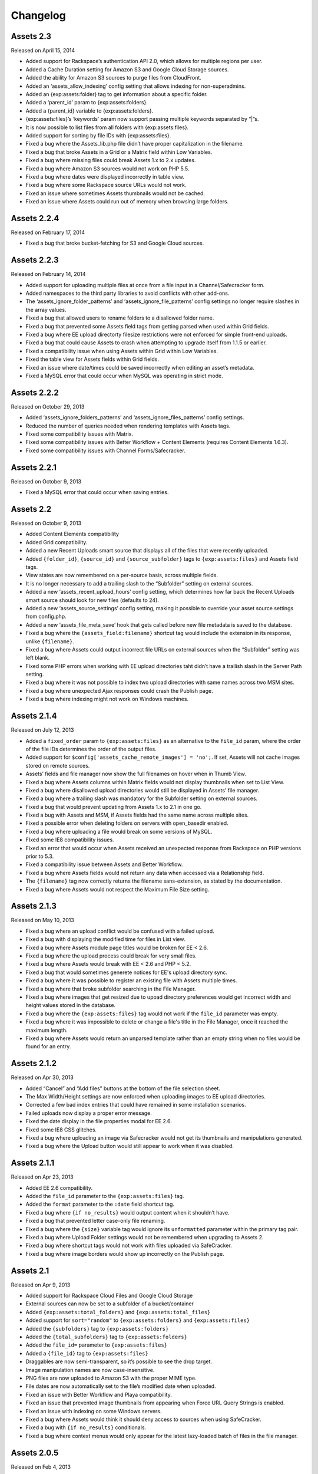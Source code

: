 Changelog
=========

Assets 2.3
-------------
Released on April 15, 2014

* Added support for Rackspace’s authentication API 2.0, which allows for multiple regions per user.
* Added a Cache Duration setting for Amazon S3 and Google Cloud Storage sources.
* Added the ability for Amazon S3 sources to purge files from CloudFront.
* Added an ‘assets_allow_indexing’ config setting that allows indexing for non-superadmins.
* Added an {exp:assets:folder} tag to get information about a specific folder.
* Added a ‘parent_id’ param to {exp:assets:folders}.
* Added a {parent_id} variable to {exp:assets:folders}.
* {exp:assets:files}’s ‘keywords’ param now support passing multiple keywords separated by “|”s.
* It is now possible to list files from all folders with {exp:assets:files}.
* Added support for sorting by file IDs with {exp:assets:files}.
* Fixed a bug where the Assets_lib.php file didn’t have proper capitalization in the filename.
* Fixed a bug that broke Assets in a Grid or a Matrix field within Low Variables.
* Fixed a bug where missing files could break Assets 1.x to 2.x updates.
* Fixed a bug where Amazon S3 sources would not work on PHP 5.5.
* Fixed a bug where dates were displayed incorrectly in table view.
* Fixed a bug where some Rackspace source URLs would not work.
* Fixed an issue where sometimes Assets thumbnails would not be cached.
* Fixed an issue where Assets could run out of memory when browsing large folders.

Assets 2.2.4
---------------
Released on February 17, 2014

* Fixed a bug that broke bucket-fetching for S3 and Google Cloud sources.

Assets 2.2.3
---------------
Released on February 14, 2014

* Added support for uploading multiple files at once from a file input in a Channel/Safecracker form.
* Added namespaces to the third party libraries to avoid conflicts with other add-ons.
* The ‘assets_ignore_folder_patterns’ and ‘assets_ignore_file_patterns’ config settings no longer require slashes in the array values.
* Fixed a bug that allowed users to rename folders to a disallowed folder name.
* Fixed a bug that prevented some Assets field tags from getting parsed when used within Grid fields.
* Fixed a bug where EE upload directorty filesize restrictions were not enforced for simple front-end uploads.
* Fixed a bug that could cause Assets to crash when attempting to upgrade itself from 1.1.5 or earlier.
* Fixed a compatibility issue when using Assets within Grid within Low Variables.
* Fixed the table view for Assets fields within Grid fields.
* Fixed an issue where date/times could be saved incorrectly when editing an asset’s metadata.
* Fixed a MySQL error that could occur when MySQL was operating in strict mode.

Assets 2.2.2
---------------
Released on October 29, 2013

* Added ‘assets_ignore_folders_patterns’ and ‘assets_ignore_files_patterns’ config settings.
* Reduced the number of queries needed when rendering templates with Assets tags.
* Fixed some compatibility issues with Matrix.
* Fixed some compatibility issues with Better Workflow + Content Elements (requires Content Elements 1.6.3).
* Fixed some compatibility issues with Channel Forms/Safecracker.

Assets 2.2.1
----------------------
Released on October 9, 2013

* Fixed a MySQL error that could occur when saving entries.

Assets 2.2
----------------------
Released on October 9, 2013

* Added Content Elements compatibility
* Added Grid compatibility.
* Added a new Recent Uploads smart source that displays all of the files that were recently uploaded.
* Added ``{folder_id}``, ``{source_id}`` and ``{source_subfolder}`` tags to ``{exp:assets:files}`` and Assets field tags.
* View states are now remembered on a per-source basis, across multiple fields.
* It is no longer necessary to add a trailing slash to the “Subfolder” setting on external sources.
* Added a new ‘assets_recent_upload_hours’ config setting, which determines how far back the Recent Uploads smart source should look for new files (defaults to 24).
* Added a new ‘assets_source_settings’ config setting, making it possible to override your asset source settings from config.php.
* Added a new ‘assets_file_meta_save’ hook that gets called before new file metadata is saved to the database.
* Fixed a bug where the ``{assets_field:filename}`` shortcut tag would include the extension in its response, unlike ``{filename}``.
* Fixed a bug where Assets could output incorrect file URLs on external sources when the “Subfolder” setting was left blank.
* Fixed some PHP errors when working with EE upload directories taht didn’t have a trailish slash in the Server Path setting.
* Fixed a bug where it was not possible to index two upload directories with same names across two MSM sites.
* Fixed a bug where unexpected Ajax responses could crash the Publish page.
* Fixed a bug where indexing might not work on Windows machines.

Assets 2.1.4
----------------------
Released on July 12, 2013

* Added a ``fixed_order`` param to ``{exp:assets:files}`` as an alternative to the ``file_id`` param, where the order of the file IDs determines the order of the output files.
* Added support for ``$config['assets_cache_remote_images'] = 'no';``. If set, Assets will not cache images stored on remote sources.
* Assets’ fields and file manager now show the full filenames on hover when in Thumb View.
* Fixed a bug where Assets columns within Matrix fields would not display thumbnails when set to List View.
* Fixed a bug where disallowed upload directories would still be displayed in Assets’ file manager.
* Fixed a bug where a trailing slash was mandatory for the Subfolder setting on external sources.
* Fixed a bug that would prevent updating from Assets 1.x to 2.1 in one go.
* Fixed a bug with Assets and MSM, if Assets fields had the same name across multiple sites.
* Fixed a possible error when deleting folders on servers with open_basedir enabled.
* Fixed a bug where uploading a file would break on some versions of MySQL.
* FIxed some IE8 compatibility issues.
* Fixed an error that would occur when Assets received an unexpected response from Rackspace on PHP versions prior to 5.3.
* Fixed a compatibility issue between Assets and Better Workflow.
* Fixed a bug where Assets fields would not return any data when accessed via a Relationship field.
* The ``{filename}`` tag now correctly returns the filename sans-extension, as stated by the documentation.
* Fixed a bug where Assets would not respect the Maximum File Size setting.

Assets 2.1.3
----------------------
Released on May 10, 2013

* Fixed a bug where an upload conflict would be confused with a failed upload.
* Fixed a bug with displaying the modified time for files in List view.
* Fixed a bug where Assets module page titles would be broken for EE < 2.6.
* Fixed a bug where the upload process could break for very small files.
* Fixed a bug where Assets would break with EE < 2.6 and PHP < 5.2.
* Fixed a bug that would sometimes generete notices for EE's upload directory sync.
* Fixed a bug where it was possible to register an existing file with Assets multiple times.
* Fixed a bug where that broke subfolder searching in the File Manager.
* Fixed a bug where images that get resized due to upoad directory preferences would get incorrect width and height values stored in the database.
* Fixed a bug where the ``{exp:assets:files}`` tag would not work if the ``file_id`` parameter was empty.
* Fixed a bug where it was impossible to delete or change a file's title in the File Manager, once it reached the maximum length.
* Fixed a bug where Assets would return an unparsed template rather than an empty string when no files would be found for an entry.

Assets 2.1.2
----------------------
Released on Apr 30, 2013

* Added “Cancel” and “Add files” buttons at the bottom of the file selection sheet.
* The Max Width/Height settings are now enforced when uploading images to EE upload directories.
* Corrected a few bad index entries that could have remained in some installation scenarios.
* Failed uploads now display a proper error message.
* Fixed the date display in the file properties modal for EE 2.6.
* Fixed some IE8 CSS glitches.
* Fixed a bug where uploading an image via Safecracker would not get its thumbnails and manipulations generated.
* Fixed a bug where the Upload button would still appear to work when it was disabled.

Assets 2.1.1
----------------------
Released on Apr 23, 2013

* Added EE 2.6 compatibility.
* Added the ``file_id`` parameter to the ``{exp:assets:files}`` tag.
* Added the ``format`` parameter to the ``:date`` field shortcut tag.
* Fixed a bug where ``{if no_results}`` would output content when it shouldn’t have.
* Fixed a bug that prevented letter case-only file renaming.
* Fixed a bug where the ``{size}`` variable tag would ignore its ``unformatted`` parameter within the primary tag pair.
* Fixed a bug where Upload Folder settings would not be remembered when upgrading to Assets 2.
* Fixed a bug where shortcut tags would not work with files uploaded via SafeCracker.
* Fixed a bug where image borders would show up incorrectly on the Publish page.

Assets 2.1
----------------------
Released on Apr 9, 2013

* Added support for Rackspace Cloud Files and Google Cloud Storage
* External sources can now be set to a subfolder of a bucket/container
* Added ``{exp:assets:total_folders}`` and ``{exp:assets:total_files}``
* Added support for ``sort="random"`` to ``{exp:assets:folders}`` and ``{exp:assets:files}``
* Added the ``{subfolders}`` tag to ``{exp:assets:folders}``
* Added the ``{total_subfolders}`` tag to ``{exp:assets:folders}``
* Added the ``file_id=`` parameter to ``{exp:assets:files}``
* Added a ``{file_id}`` tag to ``{exp:assets:files}``
* Draggables are now semi-transparent, so it’s possible to see the drop target.
* Image manipulation names are now case-insensitive.
* PNG files are now uploaded to Amazon S3 with the proper MIME type.
* File dates are now automatically set to the file’s modified date when uploaded.
* Fixed an issue with Better Workflow and Playa compatibility.
* Fixed an issue that prevented image thumbnails from appearing when Force URL Query Strings is enabled.
* Fixed an issue with indexing on some Windows servers.
* Fixed a bug where Assets would think it should deny access to sources when using SafeCracker.
* Fixed a bug with ``{if no_results}`` conditionals.
* Fixed a bug where context menus would only appear for the latest lazy-loaded batch of files in the file manager.

Assets 2.0.5
----------------------
Released on Feb 4, 2013

* Assets now displays a spinner image when loading the next set of 100 files
* Fixed lazy file loading when in list view
* Assets now uses EE’s config/mimes.php list as a fallback if PHP can’t determine the mime type of a file when uploading to S3
* Fixed some CSS conflicts with NSM Override CSS (thanks Leevi!)
* Minor Javascript performance and bug fixes
* Fixed a bug where ``{size}`` tags would output the raw filesize in bytes rather than formatted when used with a ``var_prefix``
* Fixed a few areas that required PHP 5.2 to work properly

Assets 2.0.4
----------------------
Released on Jan 31, 2013

* Assets’ file manager now only shows 100 files initially, and loads the next 100 when the user scrolls to the bottom of the page, and so on
* Fixed a bug with Better Workflow compatibility
* Fixed the ``{size}`` tag’s ``format=`` parameter
* Fixed a bug that affected file renaming
* Fixed a bug that prevented Assets from realizing that there was a file name conflict
* Fixed a bug where files would not get displayed in Assets fields when the user didn’t have access to their upload directory
* Fixed a bug where selecting a date in the date picker would close the file metadata HUD
* Fixed a bug that prevented a dialog listing stale file records from being displayed after updating Assets’ indexes
* Fixed a bug where just-uploaded files wouldn’t get selected automatically

Assets 2.0.3
----------------------
Released on Jan 22, 2013

* Several keyboard navigation enhancements
* Added the ``var_prefix`` param and ``{if no_results}`` conditionals to ``{exp:assets:files}`` and ``{exp:assets:folders}``
* Resurrected the ``unformatted="yes"`` param fon ``{size}`` variable tags
* Fixed the conflict resolution dialog when renaming a file to the same name as another in the same folder
* Fixed a bug that prevented Assets cells within Matrix within Low Variables from saving (thanks Low!)
* Fixed a bug that prevented you from typing ‘PM’ in the Date metadata text field
* Fixed a bug where newly-created subfolders wouldn’t get placed in alphabetical order
* Fixed a CSS glitch when the File Manager is accessed by non-Super Admins
* Fixed a bug where ``{width:my_manipulation}`` was outputting the height, and ``{height:my_manipulation}`` was outputting the width
* Fixed some wonkiness with File Manager scrolling when the height of the folders was greater than the height of the files
* Fixed horizontal scrolling in the File Manager’s folder list when a folder name is too long to fit in the space it’s given
* Fixed a bug where newly-selected files would get a file name in Assets fields where View was set to “Thumbs” but Show Filenames? was set to “No”
* Fixed a couple PHP errors while upgrading from Assets 1 to 2
* Fixed a couple PHP and MySQL errors when converting a File field to Assets
* Fixed a bug where thumbnails would not display correctly after previewing a Better Workflow entry draft
* Fixed a couple PHP exceptions that were getting thrown when an upload directory or file doesn’t exist anymore
* Fixed field and Matrix cell validation
* Fixed a bug where S3 image thumbnails weren’t getting displayed if the system/expressionengine/cache/assets/s3_sources/ folder was deleted

Assets 2.0.2
----------------------
Released on Jan 17, 2013

* Fixed a PHP error when loading Better Workflow drafts
* Fixed some areas where Assets wasn’t taking EE upload preference $config overrides into account
* Fixed a bug where moving a folder to an S3 bucket wouldn’t move its subfolders too
* Fixed the List View when PHP is not configured to parse short open tags
* Fixed a PHP error when updating to Assets 2 with nonexistent file paths in the exp_assets table
* Replaced a PHP error with a proper error message when saving Assets’ settings and Assets’ fieldtype is not installed

Assets 2.0.1
----------------------
Released on Jan 16, 2013

* Fixed a PHP error when running Assets on an earlier version of PHP than 5.3
* Fixed some installation/upgrade issues
* Fixed support for relative server paths (using ``$config['assets_cp_path']``)
* Fixed a bug where the “Allow multiple selections” field setting wouldn’t stick

Assets 2.0
----------------------
Released on Jan 15, 2013

* Rewritten and redesigned from the ground up
* Amazon S3 support
* Files and folders are now stored in a local DB index
* Added conflict resolution options when attempting to place two files/folders in the same parent folder with the same name
* Added the ability to replace existing files without losing metadata and entry associations
* Added new ``{exp:assets:files}`` and ``{exp:assets:folders}`` module tags
* Added support for simple HTML file field uploads via SafeCracker
* Better Workflow compatibility
* Added some new extension hooks

Assets 1.2.2
----------------------
Released on Aug 29, 2012

* Added support for ``{assets_field:tag_func:manipulation_name}`` shortcut tags
* Added support for .ppt and .pptx files
* Percent signs are now removed from filenames on upload/move/rename
* Fixed some bugs relating to image manipulation generation

Assets 1.2.1
----------------------
Released on Jul 16, 2012

* Added ``unformatted="yes"`` parameter to ``:size`` shortcut tags and ``{size}`` file property tags, to get the unformatted filesize in bytes
* Added support for ``var_prefix`` with image manipulations
* Added unique class names to the meta rows within file property modals
* Fixed a bug where image manipulations would not run on a subfolder
* Fixed the error message for disallowed mime types

Assets 1.2
----------------------
Released on Jul 10, 2012

* Assets now creates custom image manipulations when images are uploaded
* Assets now checks for “``:manipulation_name``” at the end of its file variable tags (e.g. ``{url:manipulation_name}``), and outputs data accordingly
* Added support for ``{assets_field:manipulation_name}`` shortcut tag for outputting the URL of an image manipulation
* Assets now keeps exp_files up-to-date whenever an image enters or leaves the top level of an upload directory
* Assets now checks config/mimes.php to determine if a file should be allowed to be uploaded
* All subfolders beginning with an underscore are now hidden within Assets
* Fixed Required Field validation
* Fixed a PHP error when viewing a file
* Fixed a couple MySQL errors

Assets 1.1.5
----------------------
Released on Apr 17, 2012

* Added support for Matrix fields within Low Variables
* Limited access to Assets’ settings to Super Admins
* Assets now uses CodeIgniter’s DIR_WRITE_MODE constant when creating new subfolders
* Fixed a bug where Assets fields wouldn’t get properly initialized if hidden by default
* Fixed a bug where single-select fields would show the “Remove File” button before a file was selected
* Fixed a bug where Assets fields would appear on top of other page elements
* Fixed a bug where all uploaded files were automatically selected in the Add File sheet, even if the associated Assets field only allows a single selection
* Fixed the Ctrl-click behavior on Windows
* Fixed a bug when displaying an Assets field with a dash in its field name in the template
* Fixed a bug where Assets would delete all previous selections when an entry is updated via the Channel Entries API, and doesn't include Assets data
* Fixed some CSS conflicts with NSM Override.css

Assets 1.1.4
----------------------
Released on Jan 23, 2012

* [EE2] Added EE 2.4 compatibility, including support for the new `upload preference config variables <http://expressionengine.com/user_guide/cp/content/files/file_upload_preferences.html#overriding-upload-paths-and-urls-using-configuration-variables>`_
* Assets now recognizes .xlsx files as Excel files
* Fixed a bug where Assets fields wouldn’t render correctly when placed on a secondary tab in the Publish page
* Fixed a bug that caused Firefox to spike the CPU when editing metadata
* Fixed some IE7 compatibility issues
* Other minor bugfixes

Assets 1.1.3
----------------------
Released on Sep 26, 2011

* Added `Matrix Multi-Upload <https://github.com/pixelandtonic/matrix_multi_upload>`_ compatibility (requires MMU 1.0)
* Cleaned up the Matrix celltype styling a bit
* Fixed an incompatibility with PHP 5.0.x and 5.1.x

Assets 1.1.2.1
----------------------
Released on Sep 7, 2011

* Went back to manually converting spaces to “%20”s rather than using ``urlencode()`` in file URLs, due to subfolder slashes getting encoded to “%2F”

Assets 1.1.2
----------------------
Released on Sep 6, 2011

* When uploading, moving, or renaming a file, its filename is now cleaned up in the same way that EE does it (converts spaces to underscores, etc.)
* Assets now remembers which files were selected between file view refreshes (i.e. when renaming or moving a file), and will automatically scroll to the first selected file
* Added the ``assets_cp_path`` config setting for sites with both relative Upload Directory server paths and a masked Control Panel
* Added ``orderby=`` and ``sort=`` tag parameters
* File URLs are now run through ``urlencode()``, rather than just getting their spaces swapped for %20’s
* Made all file uploading error language localizable in lang.assets.php
* Fixed the look of selected files in Low Variables when using List View
* Fixed a bug where renaming a folder or file simply to change the text case (“Ex” to “ex”) would append a “1” to the end of the new name
* Fixed a Javascript error due to unescaped curly braces in a regular expression

Assets 1.1.1
----------------------
Released on Aug 29, 2011

* Fixed a CSS glitch after sorting files in List View
* Fixed a bug where the user would be prompted to increase PHP’s post_max_size and upload_max_filesize settings even if they were set bigger than the file being uploaded
* Fixed a Javascript error in IE

Assets 1.1.0.1
----------------------
Released on Aug 23, 2011

* Fixed a bug where the status bar would display “upload_status” rather than the localized string while uploading files

Assets 1.1
----------------------
Released on Aug 23, 2011

* Added Low Variables compatibility (requires LV 1.3.7 or later)
* Added an upload progress bar
* Assets now enforces the Max Size and Allowed File Types settings when uploading files
* After uploading a file, Assets will now automatically scroll to the file and select it
* Assets now remembers which files were selected when changing view modes
* Added the ability to delete multiple folders or files at once
* Added the ``assets_meta_add_row`` hook, enabling extensions to add custom metadata fields
* Added property and metadata search parameters (``extension=``, ``title=``, etc.)
* Added the ``var_prefix=`` parameter to the primary tag pair
* Added the ``{absolute_total_files}`` variable tag
* Added the ``{date_modified}`` variable tag and ``:date_modified`` shortcut tag
* The ``{url}`` variable tag and ``:url`` shortcut tag now encode any spaces as “``%20``”
* Improved template performance
* Changed the behavior of the “All” checkbox in the Upload Directories field setting so that it deselects all upload directories upon being unchecked
* Added validation to enforce if the Assets field/cell is required
* Assets now deletes unneeded rows in exp_assets_entries when deleting an entry or Matrix row
* Assets now sends its Ajax requests over SSL if you’re accessing the Control Panel via SSL (https://)
* Fixed a bug where Assets would forget which files had been selected if an entry wasn’t saved due to a validation error
* Fixed a bug where Assets fields wouldn’t remember the file order when returning to an existing entry
* Fixed a couple MSM incompatibilities
* Fixed a bug where clicking “Cancel’ after clicking “Rename Folder/File” would rename the folder or file to “ 1”

Assets 1.0.3
----------------------
Released on Jul 19, 2011

* Added ``{server_path}`` and ``{subfolder}`` var tags to the primary tag pair
* Added ``:server_path`` and ``:subfolder`` shortcut tags
* Enabled subfolder creation from the file selection sheet
* Fixed some CSS glitches when using Assets with SafeCracker
* Assets now manually sorts subfolders and file names in thumbnail view, to ensure they are displayed in alphabetical order
* Fixed a SQL syntax error that occurred during installation on some server configurations
* Fixed a PHP error that occurred when using the ``:width`` and ``:height`` tags
* Fixed a bug where the ``{filename}`` var tag and ``:filename`` shortcut tag would include the “{filedir_X}” prefix in the return data

Assets 1.0.2
----------------------
Released on Jul 1, 2011

* Scrollable areas now automatically scroll as needed when clicking the up and down arrows to navigate the list
* Fixed a bug where dragging a subfolder would pull its ancestor folders along with it
* Fixed numerous visual quirks, especially in EE 2.2 or later
* Fixed a bug where templates wouldn’t display files from other MSM sites

Assets 1.0.1
----------------------
Released on Jul 1, 2011

* The File Manager and File Browser sheet now select the first listed Upload Directory by default
* Added primitive keyboard navigation support to folders and files views
* Added a new “Settings” page to the module, with a License Key setting
* Moved all previously hard-coded language strings into the lang.assets.php
* If the EE Output Profiler is enabled, it no longer has its way with the File Manager’s folder list
* Fixed right-clicking files and folders on Firefox/Mac
* Fixed a bug where affected files’ file_path column in exp_assets wouldn’t get updated when moving or renaming a parent folder
* Fixed a bug where right-clicking on a selected file in an Assets field and choosing “View file” would result in a Javascript error
* Fixed a bug that prevented the metadata textareas from auto-growing as you type in EE 2.2
* Fixed a PHP error during file uploading on some servers

Assets 1.0
----------------------
Released on Jun 28, 2011

* Initial release


